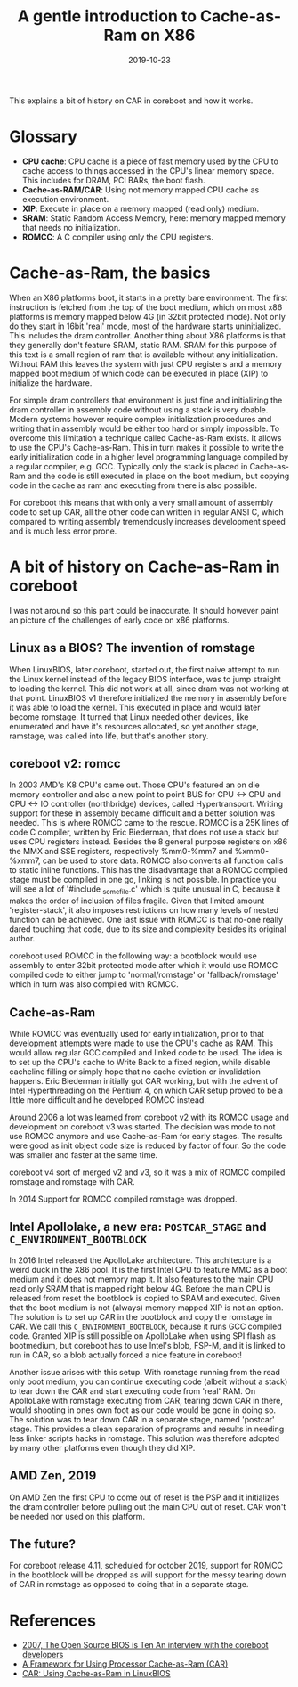 #+title: A gentle introduction to Cache-as-Ram on X86
#+date: 2019-10-23
#+lastmod: 2021-09-28
#+categories[]: 
#+tags[]: 
#+images[]: 
#+keyphrase: 
#+description:
#+seotitle: 
#+seo: true
#+math: false
#+slider: false
#+private: false
#+draft: false

#+ATTR_HTML: :class center no-border
[[/Cachehierarchy-example.png]]

This explains a bit of history on CAR in coreboot and how it works.

* Glossary

-    *CPU cache*: CPU cache is a piece of fast memory used by the CPU to cache access to things accessed in the CPU's linear memory space. This includes for DRAM, PCI BARs, the boot flash.
-    *Cache-as-RAM/CAR*: Using not memory mapped CPU cache as execution environment.
-    *XIP*: Execute in place on a memory mapped (read only) medium.
-    *SRAM*: Static Random Access Memory, here: memory mapped memory that needs no initialization.
-    *ROMCC*: A C compiler using only the CPU registers.

* Cache-as-Ram, the basics

When an X86 platforms boot, it starts in a pretty bare environment. The first instruction is fetched from the top of the boot medium, which on most x86 platforms is memory mapped below 4G (in 32bit protected mode). Not only do they start in 16bit 'real' mode, most of the hardware starts uninitialized. This includes the dram controller. Another thing about X86 platforms is that they generally don't feature SRAM, static RAM. SRAM for this purpose of this text is a small region of ram that is available without any initialization. Without RAM this leaves the system with just CPU registers and a memory mapped boot medium of which code can be executed in place (XIP) to initialize the hardware.

For simple dram controllers that environment is just fine and initializing the dram controller in assembly code without using a stack is very doable. Modern systems however require complex initialization procedures and writing that in assembly would be either too hard or simply impossible. To overcome this limitation a technique called Cache-as-Ram exists. It allows to use the CPU's Cache-as-Ram. This in turn makes it possible to write the early initialization code in a higher level programming language compiled by a regular compiler, e.g. GCC. Typically only the stack is placed in Cache-as-Ram and the code is still executed in place on the boot medium, but copying code in the cache as ram and executing from there is also possible.

For coreboot this means that with only a very small amount of assembly code to set up CAR, all the other code can written in regular ANSI C, which compared to writing assembly tremendously increases development speed and is much less error prone.
* A bit of history on Cache-as-Ram in coreboot

I was not around so this part could be inaccurate. It should however paint an picture of the challenges of early code on x86 platforms.
** Linux as a BIOS? The invention of romstage

When LinuxBIOS, later coreboot, started out, the first naive attempt to run the Linux kernel instead of the legacy BIOS interface, was to jump straight to loading the kernel. This did not work at all, since dram was not working at that point. LinuxBIOS v1 therefore initialized the memory in assembly before it was able to load the kernel. This executed in place and would later become romstage. It turned that Linux needed other devices, like enumerated and have it's resources allocated, so yet another stage, ramstage, was called into life, but that's another story.
** coreboot v2: romcc

In 2003 AMD's K8 CPU's came out. Those CPU's featured an on die memory controller and also a new point to point BUS for CPU <-> CPU and CPU <-> IO controller (northbridge) devices, called Hypertransport. Writing support for these in assembly became difficult and a better solution was needed. This is where ROMCC came to the rescue. ROMCC is a 25K lines of code C compiler, written by Eric Biederman, that does not use a stack but uses CPU registers instead. Besides the 8 general purpose registers on x86 the MMX and SSE registers, respectively %mm0-%mm7 and %xmm0-%xmm7, can be used to store data. ROMCC also converts all function calls to static inline functions. This has the disadvantage that a ROMCC compiled stage must be compiled in one go, linking is not possible. In practice you will see a lot of '#include _somefile.c' which is quite unusual in C, because it makes the order of inclusion of files fragile. Given that limited amount 'register-stack', it also imposes restrictions on how many levels of nested function can be achieved. One last issue with ROMCC is that no-one really dared touching that code, due to its size and complexity besides its original author.

coreboot used ROMCC in the following way: a bootblock would use assembly to enter 32bit protected mode after which it would use ROMCC compiled code to either jump to 'normal/romstage' or 'fallback/romstage' which in turn was also compiled with ROMCC.
** Cache-as-Ram

While ROMCC was eventually used for early initialization, prior to that development attempts were made to use the CPU's cache as RAM. This would allow regular GCC compiled and linked code to be used. The idea is to set up the CPU's cache to Write Back to a fixed region, while disable cacheline filling or simply hope that no cache eviction or invalidation happens. Eric Biederman initially got CAR working, but with the advent of Intel Hyperthreading on the Pentium 4, on which CAR setup proved to be a little more difficult and he developed ROMCC instead.

Around 2006 a lot was learned from coreboot v2 with its ROMCC usage and development on coreboot v3 was started. The decision was mode to not use ROMCC anymore and use Cache-as-Ram for early stages. The results were good as init object code size is reduced by factor of four. So the code was smaller and faster at the same time.

coreboot v4 sort of merged v2 and v3, so it was a mix of ROMCC compiled romstage and romstage with CAR.

In 2014 Support for ROMCC compiled romstage was dropped.
** Intel Apollolake, a new era: ~POSTCAR_STAGE~ and ~C_ENVIRONMENT_BOOTBLOCK~

In 2016 Intel released the ApolloLake architecture. This architecture is a weird duck in the X86 pool. It is the first Intel CPU to feature MMC as a boot medium and it does not memory map it. It also features to the main CPU read only SRAM that is mapped right below 4G. Before the main CPU is released from reset the bootblock is copied to SRAM and executed. Given that the boot medium is not (always) memory mapped XIP is not an option. The solution is to set up CAR in the bootblock and copy the romstage in CAR. We call this ~C_ENVIRONMENT_BOOTBLOCK~, because it runs GCC compiled code. Granted XIP is still possible on ApolloLake when using SPI flash as bootmedium, but coreboot has to use Intel's blob, FSP-M, and it is linked to run in CAR, so a blob actually forced a nice feature in coreboot!

Another issue arises with this setup. With romstage running from the read only boot medium, you can continue executing code (albeit without a stack) to tear down the CAR and start executing code from 'real' RAM. On ApolloLake with romstage executing from CAR, tearing down CAR in there, would shooting in ones own foot as our code would be gone in doing so. The solution was to tear down CAR in a separate stage, named 'postcar' stage. This provides a clean separation of programs and results in needing less linker scripts hacks in romstage. This solution was therefore adopted by many other platforms even though they did XIP.
** AMD Zen, 2019

On AMD Zen the first CPU to come out of reset is the PSP and it initializes the dram controller before pulling out the main CPU out of reset. CAR won't be needed nor used on this platform.
** The future?

For coreboot release 4.11, scheduled for october 2019, support for ROMCC in the bootblock will be dropped as will support for the messy tearing down of CAR in romstage as opposed to doing that in a separate stage.
* References

- [[http://www.h-online.com/open/features/The-Open-Source-BIOS-is-Ten-An-interview-with-the-coreboot-developers-746525.html][2007, The Open Source BIOS is Ten An interview with the coreboot developers]]
- [[https://www.coreboot.org/images/6/6c/LBCar.pdf][A Framework for Using Processor Cache-as-Ram (CAR)]]
- [[https://www.coreboot.org/data/yhlu/cache_as_ram_lb_09142006.pdf][CAR: Using Cache-as-Ram in LinuxBIOS]]
